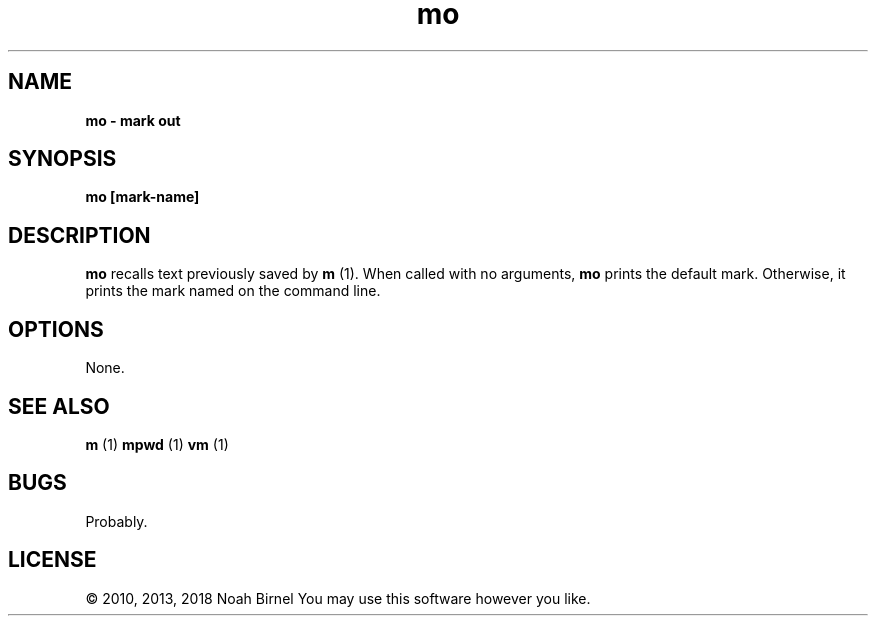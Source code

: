 .TH mo 1 mo\-0.0.1
.SH NAME
.B mo \- mark out
.SH SYNOPSIS
.B mo [mark\-name]
.SH DESCRIPTION
.B mo
recalls text previously saved by 
.B m
(1).
When called with no arguments,
.B mo
prints the default mark.
Otherwise,
it prints the mark named on the command line.
.SH OPTIONS
None.
.SH SEE ALSO
.B m
(1) 
.B mpwd
(1) 
.B vm
(1)
.SH BUGS
Probably.
.SH LICENSE
\(co 2010, 2013, 2018 Noah Birnel
You may use this software however you like.
